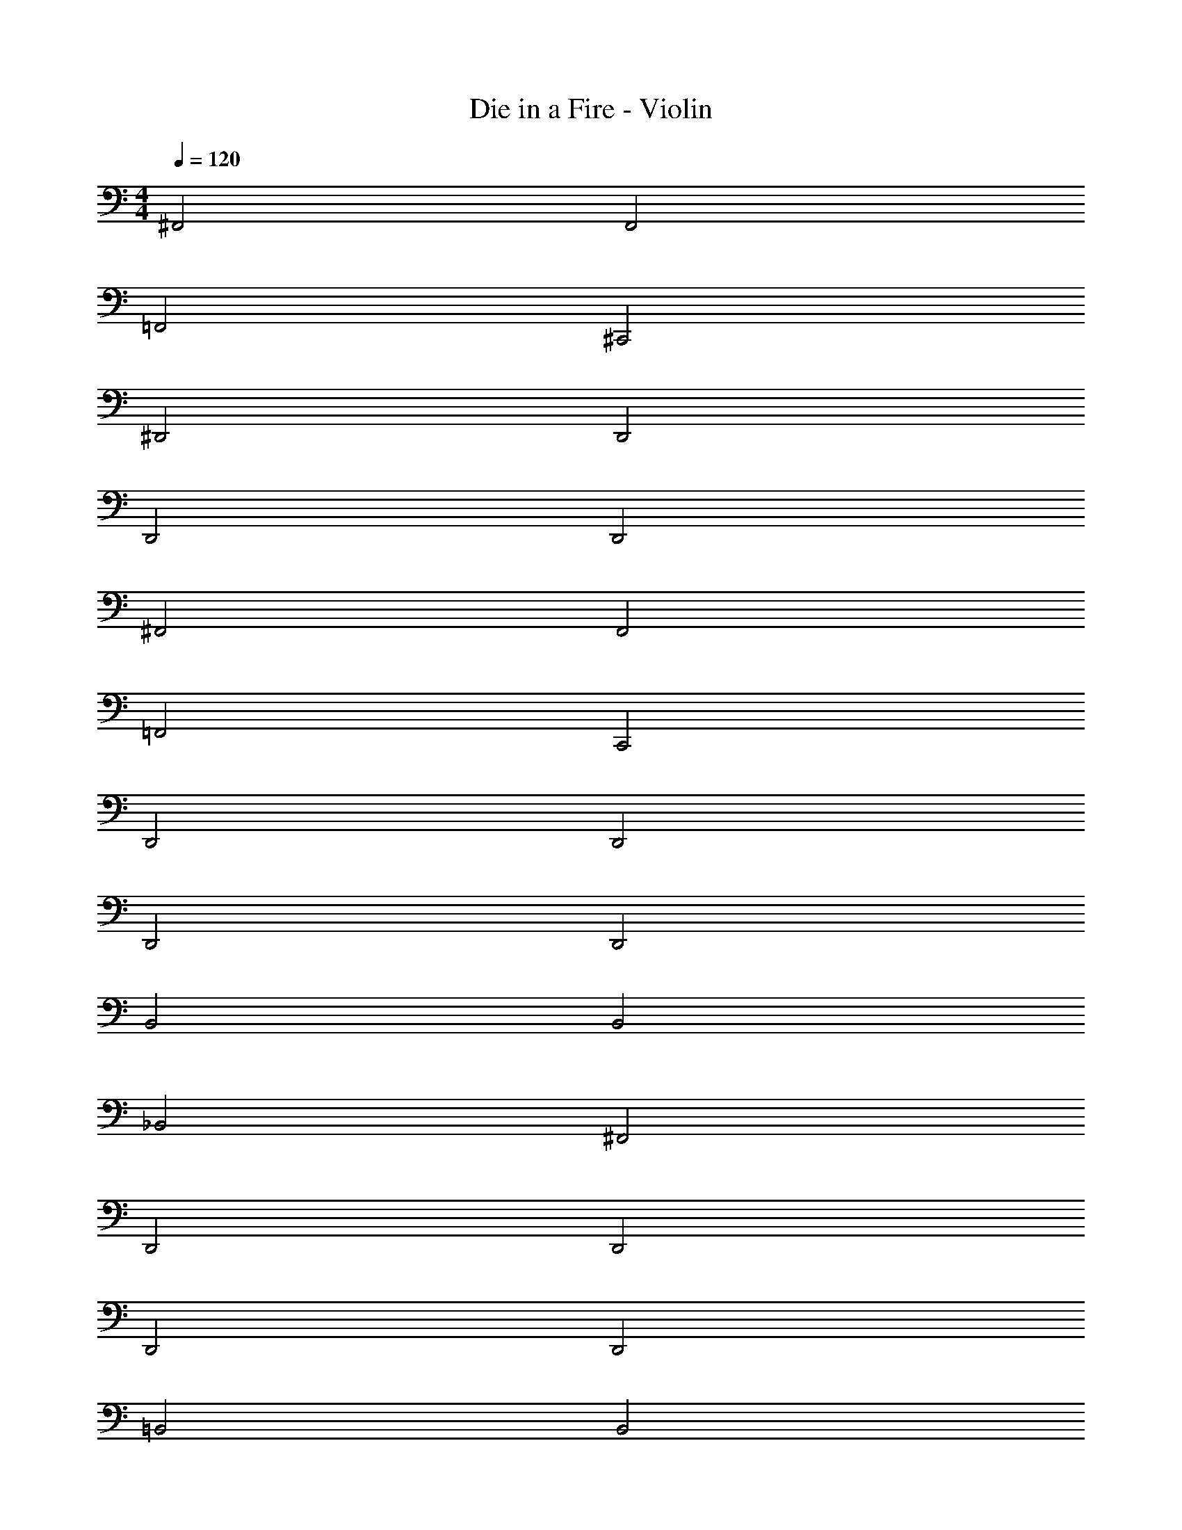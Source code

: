 X: 1
T: Die in a Fire - Violin
Z: ABC Generated by Starbound Composer v0.8.7
L: 1/4
M: 4/4
Q: 1/4=120
K: C
^F,,2 F,,2 
=F,,2 ^C,,2 
^D,,2 D,,2 
D,,2 D,,2 
^F,,2 F,,2 
=F,,2 C,,2 
D,,2 D,,2 
D,,2 D,,2 
B,,2 B,,2 
_B,,2 ^F,,2 
D,,2 D,,2 
D,,2 D,,2 
=B,,2 B,,2 
_B,,2 F,,2 z8 
D,,2 D,,2 
=B,,2 F,,2 
^G,,2 C,,2 
F,,2 F,,2 
D,,2 D,,2 
B,,2 F,,2 
G,,2 C,,2 
F,,2 F,,2 
[^F,2F,,2] [F,2F,,2] 
[G,2=G,,2] [^G,^G,,] [_B,_B,,] 
[=B,2=B,,2] [=F,2=F,,2] 
[^F,2^F,,2] [F,F,,] [=F,=F,,] 
[D,,4^D,4] 
[=G,2=G,,2] [^G,^G,,] [_B,_B,,] 
[=B,2=B,,2] [F,2F,,2] 
[^F,2^F,,2] [F,F,,] [=F,=F,,] 
^F,,2 F,,2 
=F,,2 C,,2 
D,,2 D,,2 
D,,2 D,,2 
^F,,2 F,,2 
=F,,2 C,,2 
D,,2 D,,2 
D,,2 D,,2 
B,,2 B,,2 
_B,,2 ^F,,2 
D,,2 D,,2 
D,,2 D,,2 
=B,,2 B,,2 
_B,,2 F,,2 z8 
D,,2 D,,2 
=B,,2 F,,2 
G,,2 C,,2 
F,,2 F,,2 
D,,2 D,,2 
B,,2 F,,2 
G,,2 C,,2 
F,,2 F,,2 
[^F,2F,,2] [F,2F,,2] 
[=F,2=F,,2] [F,,2F,2] 
[D,2D,,2] [D,,2D,2] 
[^F,2^F,,2] [=G,=G,,] [_B,_B,,] 
[=B,2=B,,2] [B,2B,,2] 
[_B,2_B,,2] [B,2B,,2] 
[D,2D,,2] [D,,2D,2] 
[D,,2D,2] [^C,2C,,2] 
[F,2F,,2] [F,2F,,2] 
[=F,2=F,,2] [F,,2F,2] 
[D,2D,,2] [D,,2D,2] 
[^F,2^F,,2] [G,G,,] [B,B,,] 
[=B,2=B,,2] [B,2B,,2] 
[_B,2_B,,2] [B,2B,,2] 
[D,2D,,2] [D,,2D,2] 
[D,,2D,2] [D,2D,,2] z8 
[G,2G,,2] [G,2G,,2] 
[^G,2^G,,2] [A,A,,] [=B,=B,,] 
[C2=C,2] [F,2F,,2] 
[=G,2=G,,2] [G,G,,] [F,F,,] 
[E,,4E,4] 
[^G,2^G,,2] [A,A,,] [B,B,,] 
[C2C,2] [F,2F,,2] 
[=G,2=G,,2] [G,G,,] [F,F,,] 
[G,2G,,2] [G,2G,,2] 
[^G,2^G,,2] [A,A,,] [B,B,,] 
[C2C,2] [F,2F,,2] 
[=G,2=G,,2] [G,G,,] [F,F,,] 
[E,,4E,4] 
[^G,2^G,,2] [A,A,,] [B,B,,] 
[C2C,2] [F,2F,,2] 
[=G,2=G,,2] [G,G,,] [F,F,,] 
